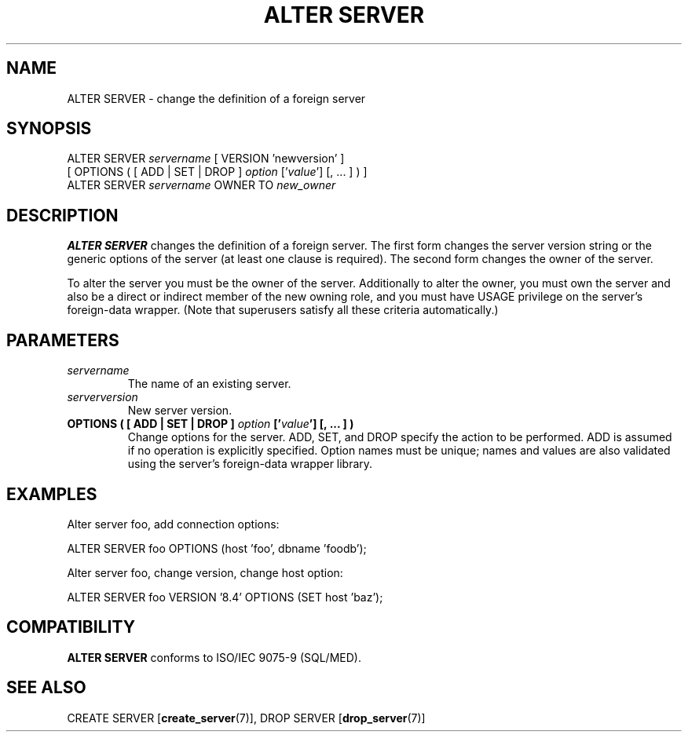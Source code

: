 .\\" auto-generated by docbook2man-spec $Revision: 1.1.1.1 $
.TH "ALTER SERVER" "7" "2009-06-27" "SQL - Language Statements" "SQL Commands"
.SH NAME
ALTER SERVER \- change the definition of a foreign server

.SH SYNOPSIS
.sp
.nf
ALTER SERVER \fIservername\fR [ VERSION 'newversion' ]
    [ OPTIONS ( [ ADD | SET | DROP ] \fIoption\fR ['\fIvalue\fR'] [, ... ] ) ]
ALTER SERVER \fIservername\fR OWNER TO \fInew_owner\fR
.sp
.fi
.SH "DESCRIPTION"
.PP
\fBALTER SERVER\fR changes the definition of a foreign
server. The first form changes the server version string or the
generic options of the server (at least one clause is required).
The second form changes the owner of the server.
.PP
To alter the server you must be the owner of the server.
Additionally to alter the owner, you must own the server and also
be a direct or indirect member of the new owning role, and you must
have USAGE privilege on the server's foreign-data
wrapper. (Note that superusers satisfy all these criteria
automatically.)
.SH "PARAMETERS"
.TP
\fB\fIservername\fB\fR
The name of an existing server.
.TP
\fB\fIserverversion\fB\fR
New server version.
.TP
\fBOPTIONS ( [ ADD | SET | DROP ] \fIoption\fB ['\fIvalue\fB'] [, ... ] )\fR
Change options for the
server. ADD, SET, and DROP
specify the action to be performed. ADD is assumed
if no operation is explicitly specified. Option names must be
unique; names and values are also validated using the server's
foreign-data wrapper library.
.SH "EXAMPLES"
.PP
Alter server foo, add connection options:
.sp
.nf
ALTER SERVER foo OPTIONS (host 'foo', dbname 'foodb');
.sp
.fi
.PP
Alter server foo, change version,
change host option:
.sp
.nf
ALTER SERVER foo VERSION '8.4' OPTIONS (SET host 'baz');
.sp
.fi
.SH "COMPATIBILITY"
.PP
\fBALTER SERVER\fR conforms to ISO/IEC 9075-9 (SQL/MED).
.SH "SEE ALSO"
CREATE SERVER [\fBcreate_server\fR(7)], DROP SERVER [\fBdrop_server\fR(7)]
